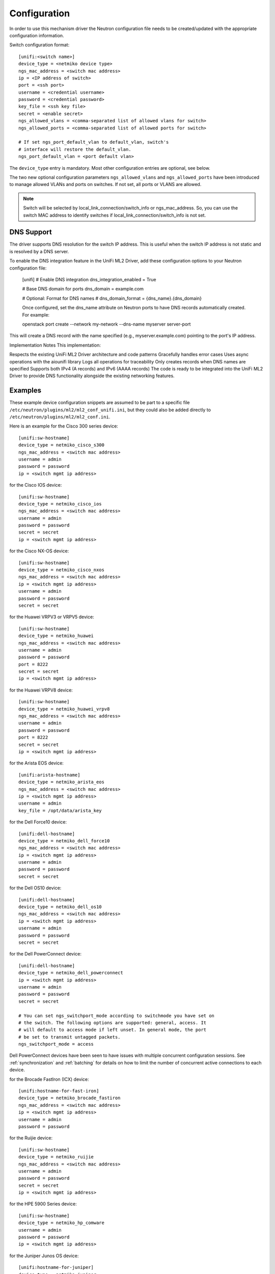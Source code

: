 =============
Configuration
=============

In order to use this mechanism driver the Neutron configuration file needs to
be created/updated with the appropriate configuration information.

Switch configuration format::

    [unifi:<switch name>]
    device_type = <netmiko device type>
    ngs_mac_address = <switch mac address>
    ip = <IP address of switch>
    port = <ssh port>
    username = <credential username>
    password = <credential password>
    key_file = <ssh key file>
    secret = <enable secret>
    ngs_allowed_vlans = <comma-separated list of allowed vlans for switch>
    ngs_allowed_ports = <comma-separated list of allowed ports for switch>

    # If set ngs_port_default_vlan to default_vlan, switch's
    # interface will restore the default_vlan.
    ngs_port_default_vlan = <port default vlan>

The ``device_type`` entry is mandatory.  Most other configuration entries
are optional, see below.

The two new optional configuration parameters ``ngs_allowed_vlans`` and
``ngs_allowed_ports`` have been introduced to manage allowed VLANs and ports
on switches. If not set, all ports or VLANS are allowed.

.. note::

    Switch will be selected by local_link_connection/switch_info
    or ngs_mac_address. So, you can use the switch MAC address to identify
    switches if local_link_connection/switch_info is not set.

DNS Support
===========

The driver supports DNS resolution for the switch IP address. This is useful
when the switch IP address is not static and is resolved by a DNS server.

To enable the DNS integration feature in the UniFi ML2 Driver, add these configuration options to your Neutron configuration file:

    [unifi]
    # Enable DNS integration
    dns_integration_enabled = True

    # Base DNS domain for ports
    dns_domain = example.com

    # Optional: Format for DNS names
    # dns_domain_format = {dns_name}.{dns_domain}

    Once configured, set the dns_name attribute on Neutron ports to have DNS records automatically created. For example:

    openstack port create --network my-network --dns-name myserver server-port

This will create a DNS record with the name specified (e.g., myserver.example.com) pointing to the port's IP address.

Implementation Notes
This implementation:

Respects the existing UniFi ML2 Driver architecture and code patterns
Gracefully handles error cases
Uses async operations with the aiounifi library
Logs all operations for traceability
Only creates records when DNS names are specified
Supports both IPv4 (A records) and IPv6 (AAAA records)
The code is ready to be integrated into the UniFi ML2 Driver to provide DNS functionality alongside the existing networking features.



Examples
========

These example device configuration snippets are assumed to be part to a
specific file ``/etc/neutron/plugins/ml2/ml2_conf_unifi.ini``, but
they could also be added directly to ``/etc/neutron/plugins/ml2/ml2_conf.ini``.

Here is an example for the Cisco 300 series device::

    [unifi:sw-hostname]
    device_type = netmiko_cisco_s300
    ngs_mac_address = <switch mac address>
    username = admin
    password = password
    ip = <switch mgmt ip address>

for the Cisco IOS device::

    [unifi:sw-hostname]
    device_type = netmiko_cisco_ios
    ngs_mac_address = <switch mac address>
    username = admin
    password = password
    secret = secret
    ip = <switch mgmt ip address>

for the Cisco NX-OS device::

    [unifi:sw-hostname]
    device_type = netmiko_cisco_nxos
    ngs_mac_address = <switch mac address>
    ip = <switch mgmt ip address>
    username = admin
    password = password
    secret = secret

for the Huawei VRPV3 or VRPV5 device::

    [unifi:sw-hostname]
    device_type = netmiko_huawei
    ngs_mac_address = <switch mac address>
    username = admin
    password = password
    port = 8222
    secret = secret
    ip = <switch mgmt ip address>

for the Huawei VRPV8 device::

    [unifi:sw-hostname]
    device_type = netmiko_huawei_vrpv8
    ngs_mac_address = <switch mac address>
    username = admin
    password = password
    port = 8222
    secret = secret
    ip = <switch mgmt ip address>

for the Arista EOS device::

    [unifi:arista-hostname]
    device_type = netmiko_arista_eos
    ngs_mac_address = <switch mac address>
    ip = <switch mgmt ip address>
    username = admin
    key_file = /opt/data/arista_key

for the Dell Force10 device::

    [unifi:dell-hostname]
    device_type = netmiko_dell_force10
    ngs_mac_address = <switch mac address>
    ip = <switch mgmt ip address>
    username = admin
    password = password
    secret = secret

for the Dell OS10 device::

    [unifi:dell-hostname]
    device_type = netmiko_dell_os10
    ngs_mac_address = <switch mac address>
    ip = <switch mgmt ip address>
    username = admin
    password = password
    secret = secret

for the Dell PowerConnect device::

    [unifi:dell-hostname]
    device_type = netmiko_dell_powerconnect
    ip = <switch mgmt ip address>
    username = admin
    password = password
    secret = secret

    # You can set ngs_switchport_mode according to switchmode you have set on
    # the switch. The following options are supported: general, access. It
    # will default to access mode if left unset. In general mode, the port
    # be set to transmit untagged packets.
    ngs_switchport_mode = access

Dell PowerConnect devices have been seen to have issues with multiple
concurrent configuration sessions. See :ref:`synchronization` and
:ref:`batching` for details on how to limit the number of concurrent active
connections to each device.

for the Brocade FastIron (ICX) device::

    [unifi:hostname-for-fast-iron]
    device_type = netmiko_brocade_fastiron
    ngs_mac_address = <switch mac address>
    ip = <switch mgmt ip address>
    username = admin
    password = password

for the Ruijie device::

    [unifi:sw-hostname]
    device_type = netmiko_ruijie
    ngs_mac_address = <switch mac address>
    username = admin
    password = password
    secret = secret
    ip = <switch mgmt ip address>

for the HPE 5900 Series device::

    [unifi:sw-hostname]
    device_type = netmiko_hp_comware
    username = admin
    password = password
    ip = <switch mgmt ip address>

for the Juniper Junos OS device::

    [unifi:hostname-for-juniper]
    device_type = netmiko_juniper
    ip = <switch mgmt ip address>
    username = admin
    password = password
    ngs_commit_timeout = <optional commit timeout (seconds)>
    ngs_commit_interval = <optional commit interval (seconds)>

for a Cumulus Linux device::

    [unifi:hostname-for-cumulus]
    device_type = netmiko_cumulus
    ip = <switch mgmt_ip address>
    username = admin
    password = password
    secret = secret
    ngs_mac_address = <switch mac address>

for a Cumulus NVUE Linux device::

    [unifi:hostname-for-cumulus]
    device_type = netmiko_cumulus_nvue
    ip = <switch mgmt_ip address>
    username = admin
    password = password
    secret = secret
    ngs_mac_address = <switch mac address>

for the Nokia SRL series device::

    [unifi:sw-hostname]
    device_type = netmiko_nokia_srl
    username = admin
    password = password
    ip = <switch mgmt ip address>

for a Pluribus switch::

    [unifi:sw-hostname]
    device_type = netmiko_pluribus
    username = admin
    password = password
    ip = <switch mgmt ip address>

for an ArubaOS-CX switch::

    [unifi:aruba-hostname]
    device_type = netmiko_aruba_os
    username = admin
    password = password
    ip = <switch mgmt ip address>

for the Supermicro device::

    [unifi:sw-hostname]
    device_type = netmiko_supermicro_smis
    ngs_mac_address = <switch mac address>
    ip = <switch mgmt ip address>
    username = admin
    password = password
    secret = secret

General configuration
=====================

Additionally the ``Unifi`` mechanism driver needs to be enabled from
the ml2 config file ``/etc/neutron/plugins/ml2/ml2_conf.ini``::

   [ml2]
   tenant_network_types = vlan
   type_drivers = local,flat,vlan,gre,vxlan
   mechanism_drivers = openvswitch,unifi
   ...

Physical networks need to be declared in the ML2 config as well, with a range
of VLANs that can be allocated to tenant networks.  Several physical networks
can coexist, possibly with overlapping VLAN ranges: in that case, each switch
configuration needs to include its physical network, see :ref:`physicalnetworks`.
Example of ``/etc/neutron/plugins/ml2/ml2_conf.ini`` with two physical networks::

   [ml2_type_vlan]
   network_vlan_ranges = physnet1:700:799,physnet2:600:850

For a given physical network, it is possible to specify several disjoint
ranges of VLANs by simply repeating the physical network name multiple times::

   [ml2_type_vlan]
   network_vlan_ranges = physnet1:700:720,physnet1:750:760

(Re)start ``neutron-server`` specifying the additional configuration file
containing switch configuration::

    neutron-server \
        --config-file /etc/neutron/neutron.conf \
        --config-file /etc/neutron/plugins/ml2/ml2_conf.ini \
        --config-file /etc/neutron/plugins/ml2/ml2_conf_unifi.ini

.. _synchronization:

Synchronization
===============

Some devices are limited in the number of concurrent SSH sessions that they can
support, or do not support concurrent configuration database updates. In these
cases it can be useful to use an external service to synchronize access to the
managed devices. This synchronization is provided by the `Tooz library
<https://docs.openstack.org/tooz/latest/>`__, which provides support for a
number of different backends, including Etcd, ZooKeeper, and others. A
connection URL for the backend should be configured as follows::

    [ngs_coordination]
    backend_url = <backend URL>

The backend URL format includes the Tooz driver as the scheme, with driver
options passed using query string parameters. For example, to use the
``etcd3gw`` driver with an API version of ``v3`` and a path to a CA
certificate::

    [ngs_coordination]
    backend_url = etcd3+https://etcd.example.com?api_version=v3,ca_cert=/path/to/ca/cert.crt

The default behaviour is to limit the number of concurrent active connections
to each device to one, but the number may be configured per-device as follows::

    [unifi:device-hostname]
    ngs_max_connections = <max connections>

When synchronization is used, each Neutron thread executing the
networking-generic-switch plugin will attempt to acquire a lock, with a default
timeout of 60 seconds before failing. This timeout can be configured as follows
(setting it to 0 means no timeout)::

    [ngs_coordination]
    ...
    acquire_timeout = <timeout in seconds>

.. _batching:

Batching
========

For many network devices there is a significant SSH connection overhead which
is incurred for each network or port configuration change. In a large scale
system with many concurrent changes, this overhead adds up quickly. Since the
Antelope release, the Generic Switch driver includes support to batch up switch
configuration changes and apply them together using a single SSH connection.

This is implemented using etcd as a queueing system. Commands are added
to an input key, then a worker thread processes the available commands
for a particular switch device. We pull off the queue using the version
at which the keys were added, giving a FIFO style queue. The result of
each command set are added to an output key, which the original request
thread is watching. Distributed locks are used to serialise the
processing of commands for each switch device.

The etcd endpoint is configured using the same ``[ngs_coordination]
backend_url`` option used in :ref:`synchronization`, with the limitation that
only ``etcd3gw`` is supported.

Additionally, each device that will use batched configuration should include
the following option::

    [unifi:device-hostname]
    ngs_batch_requests = True

Disabling Inactive Ports
========================

By default, switch interfaces remain administratively enabled when not in use,
and the access VLAN association is removed. On most devices, this will cause
the interface to be a member of the default VLAN, usually VLAN 1. This could
be a security issue, with unallocated ports having access to a shared network.

To resolve this issue, it is possible to configure interfaces as
administratively down when not in use. This is done on a per-device basis,
using the ``ngs_disable_inactive_ports`` flag::

    [unifi:device-hostname]
    ngs_disable_inactive_ports = <optional boolean>

This is currently supported by the following devices:

* Juniper Junos OS
* ArubaOS-CX
* Cisco NX-OS

Network Name Format
===================

By default, when a network is created on a switch, if the switch supports
assigning names to VLANs, they are assigned a name of the neutron network UUID.
For example::

    8f60256e4b6343bf873026036606ce5e

It is possible to use a different format for the network name using the
``ngs_network_name_format`` option. This option uses Python string formatting
syntax, and accepts the parameters ``{network_id}`` and ``{segmentation_id}``.
For example::

    [unifi:device-hostname]
    ngs_network_name_format = neutron-{network_id}-{segmentation_id}

Some switches have issues assigning VLANs a name that starts with a number,
and this configuration option can be used to avoid this.

Manage VLANs
============

By default, on network creation VLANs are added to all switches. In a similar
way, VLANs are removed when it seems they are no longer required.
However, in some cases only a subset of the ports are managed by Neutron.
In a similar way, when multiple switches are used, it is very common that
the network administrator restricts the VLANs allowed. In these cases, there
is little utility in adding and removing vlans on the switches. This process
takes time, so not doing this can speed up a number of common operations.
A particular case where this can cause problems is when a VLAN used for
the switch management interface, or any other port not managed by Neutron,
is removed by this Neutron driver.

To stop networking generic switch trying to add or remove VLANs on the switch,
administrator are expected to pre-add all enabled VLANs as well as tagging
these VLANs on trunk ports.
Once those VLANs and trunk ports are preconfigured on the switch, you can
use the following configuration to stop networking generic switch adding or
removing any VLANs::

    [unifi:device-hostname]
    ngs_manage_vlans = False

Saving configuration on devices
===============================

By default, all configuration changes are saved on persistent storage of the
devices, using model-specific commands.  This occurs after each change.

This may be undesirable for performance reasons, or if you have external means
of saving configuration on a regular basis.  In this case, configuration saving
can be disabled::

    [unifi:device-hostname]
    ngs_save_configuration = False

Trunk ports
===========

When VLANs are created on the switches, it is common to want to tag these
VLANS on one or more trunk ports.  To do this, you need to declare a
comma-separated list of trunk ports that can be managed by Networking Generic
Switch.  It will then dynamically tag and untag VLANs on these ports whenever
it creates and deletes VLANs.  For example::

    [unifi:device-hostname]
    ngs_trunk_ports = Ethernet1/48, Port-channel1

This is useful when managing several switches in the same physical network,
because they are likely to be interconnected with trunk links.
Another important use-case is to connect the DHCP agent with a trunk port,
because the agent needs access to all active VLANs.

Note that this option is only used if ``ngs_manage_vlans = True``.

.. _physicalnetworks:

Multiple physical networks
==========================

It is possible to use Networking Generic Switch to manage several physical
networks.  The desired physical network is selected by the Neutron API client
when it creates the network object.

In this case, you may want to only create VLANs on switches that belong to the
requested physical network, especially because VLAN ranges from separate
physical networks may overlap.  This also improves reconfiguration performance
because fewer switches will need to be configured whenever a network is
created/deleted.

To this end, each switch can be configured with a list of physical networks
it belongs to::

    [unifi:device-hostname]
    ngs_physical_networks = physnet1, physnet2

Physical network names should match the names defined in the ML2 configuration.

If no physical network is declared in a switch configuration, then VLANs for
all physical networks will be created on this switch.

Note that this option is only used if ``ngs_manage_vlans = True``.

SSH algorithm configuration
===========================

You may need to tune the SSH negotiation process for some devices.  Reasons
include using a faster key exchange algorithm, disabling an algorithm that
has a buggy implementation on the target device, or working around limitations
related to FIPS requirements.

The ``ngs_ssh_disabled_algorithms`` configuration parameter allows to selectively
disable algorithms of a given type (key exchange, cipher, MAC, etc). It is based
on `Paramiko's disabled_algorithms setting
<https://docs.paramiko.org/en/stable/api/transport.html#paramiko.transport.Transport.__init__>`__.

The format is a list of ``<type>:<algorithm>`` entries to disable. The same type
can be repeated several times with different algorithms. Here is an example configuration::

    [unifi:device-hostname]
    ngs_ssh_disabled_algorithms = kex:diffie-hellman-group-exchange-sha1, ciphers:blowfish-cbc, ciphers:3des-cbc

As of Paramiko 2.9.1, the valid types are ``ciphers``, ``macs``, ``keys``, ``pubkeys``,
``kex``, ``gsskex``.  However, this might change depending on the version of Paramiko.
Check Paramiko source code or documentation to determine the accepted algorithm types.

UniFi Controller Integration
=========================

The UniFi ML2 Driver allows OpenStack Neutron to integrate with Ubiquiti UniFi Network controllers to manage switch ports, VLANs, and other features on UniFi switches. This section describes the configuration options specific to the UniFi ML2 driver.

To enable the UniFi mechanism driver, add it to the ML2 configuration in ``/etc/neutron/plugins/ml2/ml2_conf.ini``::

   [ml2]
   tenant_network_types = vlan
   type_drivers = local,flat,vlan,gre,vxlan
   mechanism_drivers = openvswitch,unifi
   ...

UniFi Controller Configuration
-----------------------------

The UniFi ML2 driver connects to a UniFi Network controller to manage UniFi switches. The following configuration options should be added to ``/etc/neutron/plugins/ml2/ml2_conf.ini`` or a separate file like ``/etc/neutron/plugins/ml2/ml2_conf_unifi.ini``::

    [unifi]
    controller = https://<controller-ip>
    username = <admin-username>
    password = <admin-password>
    site = default
    verify_ssl = True
    
    # Optional configuration for port naming
    port_name_format = openstack-port-{port_id}
    port_description_format = OpenStack port {port_id}
    
    # Connection retry settings
    api_retry_count = 3
    port_setup_retry_count = 3
    port_setup_retry_interval = 1
    
    # Startup behavior
    sync_startup = True
    
    # Advanced trunk port behavior
    use_all_networks_for_trunk = True
    
    # Port security features
    enable_port_security = True
    
    # QoS features
    enable_qos = False
    default_bandwidth_limit = 0
    
    # Storm control
    enable_storm_control = False
    storm_control_broadcasting = 0
    storm_control_multicasting = 0
    storm_control_unknown_unicast = 0
    
    # Port monitoring
    monitor_port_state = True
    monitor_interval = 60

Required Parameters:

* ``controller``: URL of the UniFi Network controller (e.g., https://unifi.example.com:8443)
* ``username``: Username for UniFi controller authentication
* ``password``: Password for UniFi controller authentication

Optional Parameters:

* ``site``: UniFi site name to manage (defaults to "default")
* ``verify_ssl``: Whether to verify SSL certificates (default: True)
* ``port_name_format``: Format string for port names on switches (default: openstack-port-{port_id})
* ``port_description_format``: Format string for port descriptions (default: OpenStack port {port_id})
* ``api_retry_count``: Number of times to retry API calls (default: 3)
* ``port_setup_retry_count``: Number of times to retry port setup operations (default: 3)
* ``port_setup_retry_interval``: Interval between port setup retries in seconds (default: 1)
* ``sync_startup``: Whether to sync networks on startup (default: True)
* ``use_all_networks_for_trunk``: Use "All Networks" option for trunk ports (default: True)

ML2 Feature Support
------------------

The UniFi ML2 driver supports the following ML2 features:

1. **VLAN Networks**: Creating and managing VLAN networks on UniFi switches
2. **Port Binding**: Binding ports to specific switch ports
3. **Trunk Ports**: Managing trunk ports with native and tagged VLANs
4. **Port Security**: Configuring port security features like MAC address filtering, BPDU guard, and loop guard
5. **QoS**: Bandwidth limiting on a per-port basis
6. **Storm Control**: Limiting broadcast, multicast, and unknown unicast traffic
7. **Port Monitoring**: Monitoring port state and updating OpenStack port status

Advanced Features Configuration
-----------------------------

Port Security Features:

* ``enable_port_security``: Enable port security features (default: True)
* When enabled, configures BPDU guard, loop guard, and STP port fast on access ports

QoS Features:

* ``enable_qos``: Enable QoS features (default: False)
* ``default_bandwidth_limit``: Default bandwidth limit in Kbps (0 means unlimited)

Storm Control:

* ``enable_storm_control``: Enable storm control on ports (default: False)
* ``storm_control_broadcasting``: Storm control threshold for broadcast traffic (0-100%)
* ``storm_control_multicasting``: Storm control threshold for multicast traffic (0-100%)
* ``storm_control_unknown_unicast``: Storm control threshold for unknown unicast traffic (0-100%)

Port Monitoring:

* ``monitor_port_state``: Monitor port state and update OpenStack port status (default: True)
* ``monitor_interval``: Interval in seconds to monitor port state (default: 60)

Example Configuration
-------------------

Here's a complete example configuration for the UniFi ML2 driver::

    [ml2]
    tenant_network_types = vlan
    type_drivers = local,flat,vlan,gre,vxlan
    mechanism_drivers = openvswitch,unifi
    
    [ml2_type_vlan]
    network_vlan_ranges = physnet1:100:200,physnet2:300:400
    
    [unifi]
    controller = https://unifi.example.com:8443
    username = admin
    password = verysecurepassword
    site = default
    verify_ssl = True
    
    # Enable QoS with a default limit of 1Gbps
    enable_qos = True
    default_bandwidth_limit = 1000000
    
    # Enable storm control
    enable_storm_control = True
    storm_control_broadcasting = 80
    storm_control_multicasting = 80
    storm_control_unknown_unicast = 80

Binding Ports to UniFi Switches
-----------------------------

To bind a port to a specific UniFi switch port, use the following binding profile format::

    {
        "binding:profile": {
            "local_link_information": [
                {
                    "switch_id": "78:45:58:ab:cd:ef",  # MAC address of the UniFi switch
                    "port_id": "3"                    # Port number on the switch
                }
            ]
        }
    }

The ``switch_id`` must match the MAC address of a UniFi switch managed by the configured UniFi controller.
